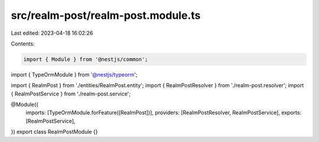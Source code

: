 src/realm-post/realm-post.module.ts
===================================

Last edited: 2023-04-18 16:02:26

Contents:

.. code-block:: ts

    import { Module } from '@nestjs/common';
import { TypeOrmModule } from '@nestjs/typeorm';

import { RealmPost } from './entities/RealmPost.entity';
import { RealmPostResolver } from './realm-post.resolver';
import { RealmPostService } from './realm-post.service';

@Module({
  imports: [TypeOrmModule.forFeature([RealmPost])],
  providers: [RealmPostResolver, RealmPostService],
  exports: [RealmPostService],
})
export class RealmPostModule {}


